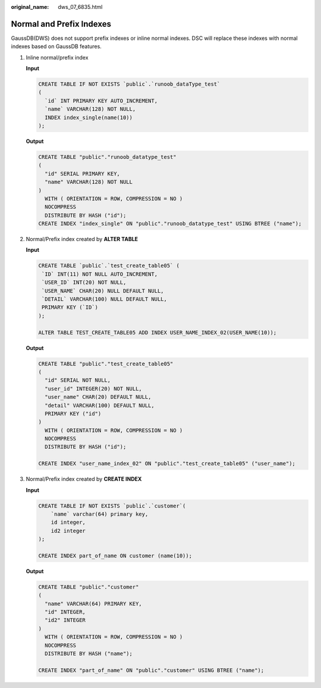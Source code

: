 :original_name: dws_07_6835.html

.. _dws_07_6835:

Normal and Prefix Indexes
=========================

GaussDB(DWS) does not support prefix indexes or inline normal indexes. DSC will replace these indexes with normal indexes based on GaussDB features.

#. Inline normal/prefix index

   **Input**

   .. code-block::

      CREATE TABLE IF NOT EXISTS `public`.`runoob_dataType_test`
      (
        `id` INT PRIMARY KEY AUTO_INCREMENT,
        `name` VARCHAR(128) NOT NULL,
        INDEX index_single(name(10))
      );

   **Output**

   .. code-block::

      CREATE TABLE "public"."runoob_datatype_test"
      (
        "id" SERIAL PRIMARY KEY,
        "name" VARCHAR(128) NOT NULL
      )
        WITH ( ORIENTATION = ROW, COMPRESSION = NO )
        NOCOMPRESS
        DISTRIBUTE BY HASH ("id");
      CREATE INDEX "index_single" ON "public"."runoob_datatype_test" USING BTREE ("name");

#. Normal/Prefix index created by **ALTER TABLE**

   **Input**

   .. code-block::

      CREATE TABLE `public`.`test_create_table05` (
       `ID` INT(11) NOT NULL AUTO_INCREMENT,
       `USER_ID` INT(20) NOT NULL,
       `USER_NAME` CHAR(20) NULL DEFAULT NULL,
       `DETAIL` VARCHAR(100) NULL DEFAULT NULL,
       PRIMARY KEY (`ID`)
      );

      ALTER TABLE TEST_CREATE_TABLE05 ADD INDEX USER_NAME_INDEX_02(USER_NAME(10));

   **Output**

   .. code-block::

      CREATE TABLE "public"."test_create_table05"
      (
        "id" SERIAL NOT NULL,
        "user_id" INTEGER(20) NOT NULL,
        "user_name" CHAR(20) DEFAULT NULL,
        "detail" VARCHAR(100) DEFAULT NULL,
        PRIMARY KEY ("id")
      )
        WITH ( ORIENTATION = ROW, COMPRESSION = NO )
        NOCOMPRESS
        DISTRIBUTE BY HASH ("id");

      CREATE INDEX "user_name_index_02" ON "public"."test_create_table05" ("user_name");

#. Normal/Prefix index created by **CREATE INDEX**

   **Input**

   .. code-block::

      CREATE TABLE IF NOT EXISTS `public`.`customer`(
          `name` varchar(64) primary key,
          id integer,
          id2 integer
      );

      CREATE INDEX part_of_name ON customer (name(10));

   **Output**

   .. code-block::

      CREATE TABLE "public"."customer"
      (
        "name" VARCHAR(64) PRIMARY KEY,
        "id" INTEGER,
        "id2" INTEGER
      )
        WITH ( ORIENTATION = ROW, COMPRESSION = NO )
        NOCOMPRESS
        DISTRIBUTE BY HASH ("name");

      CREATE INDEX "part_of_name" ON "public"."customer" USING BTREE ("name");
